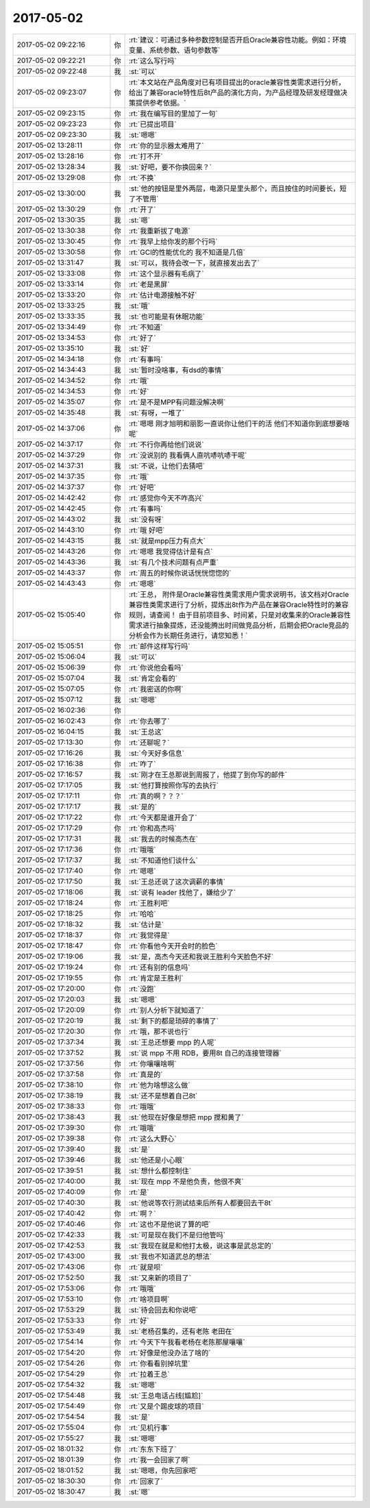 2017-05-02
-------------

.. list-table::
   :widths: 25, 1, 60

   * - 2017-05-02 09:22:16
     - 你
     - :rt:`建议：可通过多种参数控制是否开启Oracle兼容性功能。例如：环境变量、系统参数、语句参数等`
   * - 2017-05-02 09:22:21
     - 你
     - :rt:`这么写行吗`
   * - 2017-05-02 09:22:48
     - 我
     - :st:`可以`
   * - 2017-05-02 09:23:07
     - 你
     - :rt:`本文站在产品角度对已有项目提出的oracle兼容性类需求进行分析，给出了兼容oracle特性后8t产品的演化方向，为产品经理及研发经理做决策提供参考依据。`
   * - 2017-05-02 09:23:15
     - 你
     - :rt:`我在编写目的里加了一句`
   * - 2017-05-02 09:23:23
     - 你
     - :rt:`已提出项目`
   * - 2017-05-02 09:23:30
     - 我
     - :st:`嗯嗯`
   * - 2017-05-02 13:28:11
     - 你
     - :rt:`你的显示器太难用了`
   * - 2017-05-02 13:28:16
     - 你
     - :rt:`打不开`
   * - 2017-05-02 13:28:34
     - 我
     - :st:`好吧，要不你换回来？`
   * - 2017-05-02 13:29:08
     - 你
     - :rt:`不换`
   * - 2017-05-02 13:30:00
     - 我
     - :st:`他的按钮是里外两层，电源只是里头那个，而且按住的时间要长，短了不管用`
   * - 2017-05-02 13:30:29
     - 你
     - :rt:`开了`
   * - 2017-05-02 13:30:35
     - 我
     - :st:`嗯`
   * - 2017-05-02 13:30:38
     - 你
     - :rt:`我重新拔了电源`
   * - 2017-05-02 13:30:45
     - 你
     - :rt:`我早上给你发的那个行吗`
   * - 2017-05-02 13:30:58
     - 你
     - :rt:`GCI的性能优化的 我不知道是几倍`
   * - 2017-05-02 13:31:47
     - 我
     - :st:`可以，我待会改一下，就直接发出去了`
   * - 2017-05-02 13:33:08
     - 你
     - :rt:`这个显示器有毛病了`
   * - 2017-05-02 13:33:14
     - 你
     - :rt:`老是黑屏`
   * - 2017-05-02 13:33:20
     - 你
     - :rt:`估计电源接触不好`
   * - 2017-05-02 13:33:25
     - 我
     - :st:`哦`
   * - 2017-05-02 13:33:35
     - 我
     - :st:`也可能是有休眠功能`
   * - 2017-05-02 13:34:49
     - 你
     - :rt:`不知道`
   * - 2017-05-02 13:34:53
     - 你
     - :rt:`好了`
   * - 2017-05-02 13:35:10
     - 我
     - :st:`好`
   * - 2017-05-02 14:34:18
     - 你
     - :rt:`有事吗`
   * - 2017-05-02 14:34:43
     - 我
     - :st:`暂时没啥事，有dsd的事情`
   * - 2017-05-02 14:34:52
     - 你
     - :rt:`哦`
   * - 2017-05-02 14:34:53
     - 你
     - :rt:`好`
   * - 2017-05-02 14:35:07
     - 你
     - :rt:`是不是MPP有问题没解决啊`
   * - 2017-05-02 14:35:48
     - 我
     - :st:`有呀，一堆了`
   * - 2017-05-02 14:37:06
     - 你
     - :rt:`嗯嗯 刚才旭明和丽影一直说你让他们干的活 他们不知道你到底想要啥呢`
   * - 2017-05-02 14:37:17
     - 你
     - :rt:`不行你再给他们说说`
   * - 2017-05-02 14:37:29
     - 你
     - :rt:`没说别的 我看俩人直吭哧吭哧干呢`
   * - 2017-05-02 14:37:31
     - 我
     - :st:`不说，让他们去猜吧`
   * - 2017-05-02 14:37:35
     - 你
     - :rt:`哦`
   * - 2017-05-02 14:37:37
     - 你
     - :rt:`好吧`
   * - 2017-05-02 14:42:42
     - 你
     - :rt:`感觉你今天不咋高兴`
   * - 2017-05-02 14:42:45
     - 你
     - :rt:`有事吗`
   * - 2017-05-02 14:43:02
     - 我
     - :st:`没有呀`
   * - 2017-05-02 14:43:10
     - 你
     - :rt:`哦 好吧`
   * - 2017-05-02 14:43:15
     - 我
     - :st:`就是mpp压力有点大`
   * - 2017-05-02 14:43:26
     - 你
     - :rt:`嗯嗯 我觉得估计是有点`
   * - 2017-05-02 14:43:36
     - 我
     - :st:`有几个技术问题有点严重`
   * - 2017-05-02 14:43:37
     - 你
     - :rt:`周五的时候你说话恍恍惚惚的`
   * - 2017-05-02 14:43:43
     - 你
     - :rt:`嗯嗯`
   * - 2017-05-02 15:05:40
     - 你
     - :rt:`王总，
       附件是Oracle兼容性类需求用户需求说明书，该文档对Oracle兼容性类需求进行了分析，提炼出8t作为产品在兼容Oracle特性时的兼容规则，请查阅！
       由于目前项目多、时间紧，只是对收集来的Oracle兼容性需求进行抽象提炼，还没能腾出时间做竞品分析，后期会把Oracle竞品的分析会作为长期任务进行，请您知悉！`
   * - 2017-05-02 15:05:51
     - 你
     - :rt:`邮件这样写行吗`
   * - 2017-05-02 15:06:04
     - 我
     - :st:`可以`
   * - 2017-05-02 15:06:39
     - 你
     - :rt:`你说他会看吗`
   * - 2017-05-02 15:07:04
     - 我
     - :st:`肯定会看的`
   * - 2017-05-02 15:07:05
     - 你
     - :rt:`我密送的你啊`
   * - 2017-05-02 15:07:12
     - 我
     - :st:`嗯嗯`
   * - 2017-05-02 16:02:36
     - 你
     - .. image:: images/33a65f9b4a0fbf39c7c90a3e14ffbf88.gif
          :width: 100px
   * - 2017-05-02 16:02:43
     - 你
     - :rt:`你去哪了`
   * - 2017-05-02 16:04:15
     - 我
     - :st:`王总这`
   * - 2017-05-02 17:13:30
     - 你
     - :rt:`还聊呢？`
   * - 2017-05-02 17:16:26
     - 我
     - :st:`今天好多信息`
   * - 2017-05-02 17:16:38
     - 你
     - :rt:`咋了`
   * - 2017-05-02 17:16:57
     - 我
     - :st:`刚才在王总那说到周报了，他提了到你写的邮件`
   * - 2017-05-02 17:17:05
     - 我
     - :st:`他打算按照你写的去执行`
   * - 2017-05-02 17:17:11
     - 你
     - :rt:`真的啊？？？`
   * - 2017-05-02 17:17:17
     - 我
     - :st:`是的`
   * - 2017-05-02 17:17:22
     - 你
     - :rt:`今天都是谁开会了`
   * - 2017-05-02 17:17:29
     - 你
     - :rt:`你和高杰吗`
   * - 2017-05-02 17:17:31
     - 我
     - :st:`我去的时候高杰在`
   * - 2017-05-02 17:17:36
     - 你
     - :rt:`哦哦`
   * - 2017-05-02 17:17:37
     - 我
     - :st:`不知道他们谈什么`
   * - 2017-05-02 17:17:40
     - 你
     - :rt:`嗯嗯`
   * - 2017-05-02 17:17:50
     - 我
     - :st:`王总还说了这次调薪的事情`
   * - 2017-05-02 17:18:06
     - 我
     - :st:`说有 leader 找他了，嫌给少了`
   * - 2017-05-02 17:18:24
     - 你
     - :rt:`王胜利吧`
   * - 2017-05-02 17:18:25
     - 你
     - :rt:`哈哈`
   * - 2017-05-02 17:18:32
     - 我
     - :st:`估计是`
   * - 2017-05-02 17:18:37
     - 你
     - :rt:`我觉得是`
   * - 2017-05-02 17:18:47
     - 你
     - :rt:`你看他今天开会时的脸色`
   * - 2017-05-02 17:19:06
     - 我
     - :st:`是，高杰今天还和我说王胜利今天脸色不好`
   * - 2017-05-02 17:19:24
     - 你
     - :rt:`还有别的信息吗`
   * - 2017-05-02 17:19:55
     - 你
     - :rt:`肯定是王胜利`
   * - 2017-05-02 17:20:00
     - 你
     - :rt:`没跑`
   * - 2017-05-02 17:20:03
     - 我
     - :st:`嗯嗯`
   * - 2017-05-02 17:20:09
     - 你
     - :rt:`别人分析下就知道了`
   * - 2017-05-02 17:20:19
     - 我
     - :st:`剩下的都是琐碎的事情了`
   * - 2017-05-02 17:20:30
     - 你
     - :rt:`哦，那不说也行`
   * - 2017-05-02 17:37:34
     - 我
     - :st:`王总还想要 mpp 的人呢`
   * - 2017-05-02 17:37:52
     - 我
     - :st:`说 mpp 不用 RDB，要用8t 自己的连接管理器`
   * - 2017-05-02 17:37:56
     - 你
     - :rt:`你嚷嚷啥啊`
   * - 2017-05-02 17:37:58
     - 你
     - :rt:`真是的`
   * - 2017-05-02 17:38:10
     - 你
     - :rt:`他为啥想这么做`
   * - 2017-05-02 17:38:19
     - 我
     - :st:`还不是想着自己8t`
   * - 2017-05-02 17:38:33
     - 你
     - :rt:`哦哦`
   * - 2017-05-02 17:38:43
     - 我
     - :st:`他现在好像是想把 mpp 搅和黄了`
   * - 2017-05-02 17:39:30
     - 你
     - :rt:`哦哦`
   * - 2017-05-02 17:39:38
     - 你
     - :rt:`这么大野心`
   * - 2017-05-02 17:39:40
     - 我
     - :st:`是`
   * - 2017-05-02 17:39:46
     - 我
     - :st:`他还是小心眼`
   * - 2017-05-02 17:39:51
     - 我
     - :st:`想什么都控制住`
   * - 2017-05-02 17:40:00
     - 我
     - :st:`现在 mpp 不是他负责，他很不爽`
   * - 2017-05-02 17:40:09
     - 你
     - :rt:`是`
   * - 2017-05-02 17:40:30
     - 我
     - :st:`他说等农行测试结束后所有人都要回去干8t`
   * - 2017-05-02 17:40:42
     - 你
     - :rt:`啊？`
   * - 2017-05-02 17:40:46
     - 你
     - :rt:`这也不是他说了算的吧`
   * - 2017-05-02 17:42:33
     - 我
     - :st:`可是现在我们不是归他管吗`
   * - 2017-05-02 17:42:53
     - 我
     - :st:`我现在就是和他打太极，说这事是武总定的`
   * - 2017-05-02 17:43:00
     - 我
     - :st:`我也不知道武总的想法`
   * - 2017-05-02 17:43:06
     - 你
     - :rt:`就是呗`
   * - 2017-05-02 17:52:50
     - 我
     - :st:`又来新的项目了`
   * - 2017-05-02 17:53:06
     - 你
     - :rt:`哦哦`
   * - 2017-05-02 17:53:10
     - 你
     - :rt:`啥项目啊`
   * - 2017-05-02 17:53:29
     - 我
     - :st:`待会回去和你说吧`
   * - 2017-05-02 17:53:33
     - 你
     - :rt:`好`
   * - 2017-05-02 17:53:49
     - 我
     - :st:`老杨召集的，还有老陈 老田在`
   * - 2017-05-02 17:54:14
     - 你
     - :rt:`今天下午我看老杨在老陈那屋嚷嚷`
   * - 2017-05-02 17:54:20
     - 你
     - :rt:`好像是他没办法了啥的`
   * - 2017-05-02 17:54:26
     - 你
     - :rt:`你看看别掉坑里`
   * - 2017-05-02 17:54:29
     - 你
     - :rt:`拉着王总`
   * - 2017-05-02 17:54:32
     - 我
     - :st:`嗯嗯`
   * - 2017-05-02 17:54:48
     - 我
     - :st:`王总电话占线[尴尬]`
   * - 2017-05-02 17:54:49
     - 你
     - :rt:`又是个踢皮球的项目`
   * - 2017-05-02 17:54:54
     - 我
     - :st:`是`
   * - 2017-05-02 17:55:04
     - 你
     - :rt:`见机行事`
   * - 2017-05-02 17:55:27
     - 我
     - :st:`嗯嗯`
   * - 2017-05-02 18:01:32
     - 你
     - :rt:`东东下班了`
   * - 2017-05-02 18:01:39
     - 你
     - :rt:`我一会回家了啊`
   * - 2017-05-02 18:01:52
     - 我
     - :st:`嗯嗯，你先回家吧`
   * - 2017-05-02 18:30:30
     - 你
     - :rt:`回家了`
   * - 2017-05-02 18:30:47
     - 我
     - :st:`嗯`